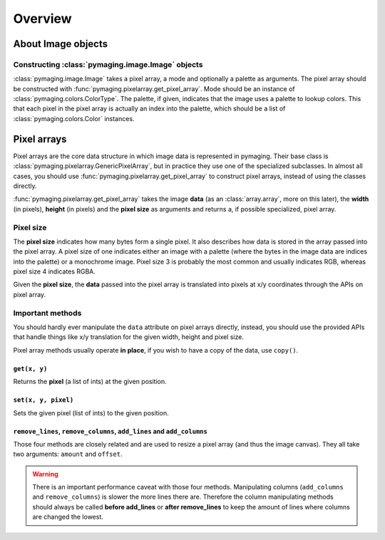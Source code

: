 ########
Overview
########


.. _about-image-objects:

*******************
About Image objects
*******************

Constructing :class:`pymaging.image.Image` objects
==================================================

:class:`pymaging.image.Image` takes a pixel array, a mode and optionally a palette as arguments. The pixel array should
be constructed with :func:`pymaging.pixelarray.get_pixel_array`. Mode should be an instance of
:class:`pymaging.colors.ColorType`. The palette, if given, indicates that the image uses a palette to lookup colors.
This that each pixel in the pixel array is actually an index into the palette, which should be a list of
:class:`pymaging.colors.Color` instances.


************
Pixel arrays
************

Pixel arrays are the core data structure in which image data is represented in pymaging. Their base class is
:class:`pymaging.pixelarray.GenericPixelArray`, but in practice they use one of the specialized subclasses. In almost
all cases, you should use :func:`pymaging.pixelarray.get_pixel_array` to construct pixel arrays, instead of using the
classes directly.

:func:`pymaging.pixelarray.get_pixel_array` takes the image **data** (as an :class:`array.array`, more on this later),
the **width** (in pixels), **height** (in pixels) and the **pixel size** as arguments and returns a, if possible
specialized, pixel array.


Pixel size
==========

The **pixel size** indicates how many bytes form a single pixel. It also describes how data is stored in the array
passed into the pixel array. A pixel size of one indicates either an image with a palette (where the bytes in the image
data are indices into the palette) or a monochrome image. Pixel size 3 is probably the most common and usually indicates
RGB, whereas pixel size 4 indicates RGBA.

Given the **pixel size**, the **data** passed into the pixel array is translated into pixels at x/y coordinates through
the APIs on pixel array.

.. module:: pymaging.pixelarray

Important methods
=================

You should hardly ever manipulate the ``data`` attribute on pixel arrays directly, instead, you should use the provided
APIs that handle things like x/y translation for the given width, height and pixel size.

Pixel array methods usually operate **in place**, if you wish to have a copy of the data, use ``copy()``.

``get(x, y)``
-------------

Returns the **pixel** (a list of ints) at the given position.

``set(x, y, pixel)``
--------------------

Sets the given pixel (list of ints) to the given position.

``remove_lines``, ``remove_columns``, ``add_lines`` and ``add_columns``
-----------------------------------------------------------------------

Those four methods are closely related and are used to resize a pixel array (and thus the image canvas). They all take
two arguments: ``amount`` and ``offset``.

.. warning::

    There is an important performance caveat with those four methods. Manipulating columns (``add_columns`` and
    ``remove_columns``) is slower the more lines there are. Therefore the column manipulating methods should always be
    called **before add_lines** or **after remove_lines** to keep the amount of lines where columns are changed the
    lowest.
